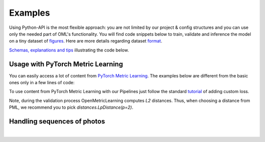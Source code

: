 Examples
~~~~~~~~~~~~~~~~~~~~~~~~~~~~~~~~~~~~~~~

Using Python-API is the most flexible approach:
you are not limited by our project & config structures and you can use only the needed part of OML's functionality.
You will find code snippets below to train, validate and inference the model
on a tiny dataset of
`figures <https://drive.google.com/drive/folders/1plPnwyIkzg51-mLUXWTjREHgc1kgGrF4?usp=sharing>`_.
Here are more details regarding dataset
`format <https://open-metric-learning.readthedocs.io/en/latest/oml/data.html>`_.

`Schemas, explanations and tips <https://github.com/OML-Team/open-metric-learning/tree/main/pipelines/features_extraction#training>`_
illustrating the code below.

.. mdinclude:: ../../../docs/readme/examples_source/extractor/train_val_img_txt.md

.. mdinclude:: ../../../docs/readme/examples_source/extractor/retrieval_usage.md

.. mdinclude:: ../../../docs/readme/examples_source/extractor/train_val_pl.md

.. mdinclude:: ../../../docs/readme/examples_source/extractor/train_val_pl_ddp.md

.. mdinclude:: ../../../docs/readme/examples_source/extractor/train_2loaders_val.md

Usage with PyTorch Metric Learning
########################################

You can easily access a lot of content from
`PyTorch Metric Learning <https://github.com/KevinMusgrave/pytorch-metric-learning>`_.
The examples below are different from the basic ones only in a few lines of code:

.. mdinclude:: ../../../docs/readme/examples_source/extractor/train_with_pml.md

.. mdinclude:: ../../../docs/readme/examples_source/extractor/train_with_pml_advanced.md

To use content from PyTorch Metric Learning with our Pipelines just follow the standard
`tutorial <https://open-metric-learning.readthedocs.io/en/latest/examples/config.html#how-to-use-my-own-implementation-of-loss-model-augmentations-etc>`_
of adding custom loss.

Note, during the validation process OpenMetricLearning computes *L2* distances. Thus, when choosing a distance from PML,
we recommend you to pick `distances.LpDistance(p=2)`.

Handling sequences of photos
############################
.. mdinclude:: ../../../docs/readme/examples_source/extractor/val_with_sequence.md
ㅤ
ㅤ
